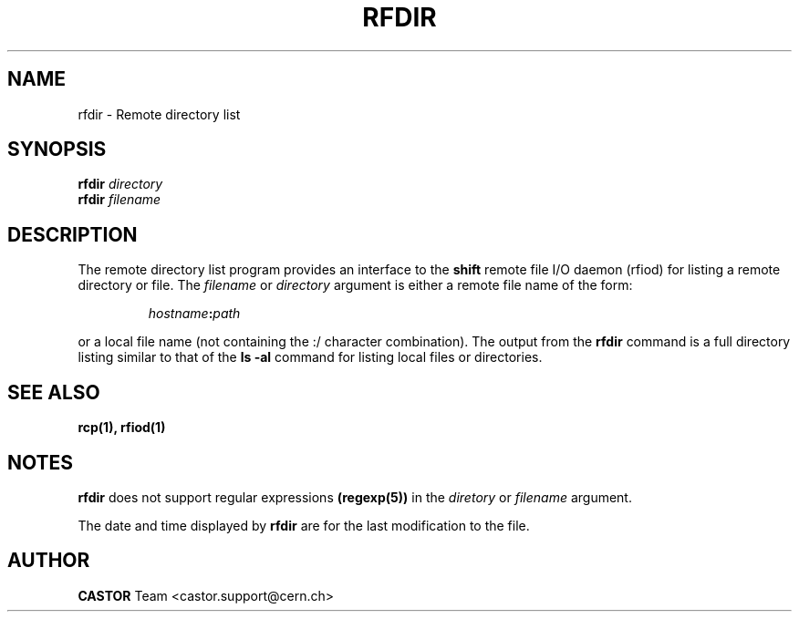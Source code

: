 .\"
.\" $Id: rfdir.man,v 1.5 2002/02/13 11:11:43 baud Exp $
.\"
.\" @(#)rfdir.man	1.2 09/21/98     CERN IT-PDP/DM Olof Barring
.\" Copyright (C) 1998-2002 by CERN/IT/PDP
.\" All rights reserved
.\"
.TH RFDIR 1 "$Date: 2002/02/13 11:11:43 $" CASTOR "Rfio User Commands"
.SH NAME
rfdir \- Remote directory list
.SH SYNOPSIS
.B rfdir
.IR directory
.br
.B rfdir
.IR filename
.SH DESCRIPTION
.IX "\fLrfdir\fR"
The remote directory list program provides an interface to the
.B shift
remote file I/O daemon (rfiod) for listing a remote directory or file.
The
.IR filename
or
.IR directory
argument is either a remote file name of the form:
.IP
.IB hostname : path
.LP
or a local file name (not containing the :/ character combination).
The output from the 
.BR rfdir 
command is a full directory listing 
similar to that of the
.BR "ls -al"
command for listing local files or directories.
.SH "SEE ALSO"
.BR rcp(1), 
.BR rfiod(1)
.SH "NOTES"
.B rfdir
does not support regular expressions
.BR (regexp(5)) 
in the
.IR diretory
or
.IR filename
argument.
.LP
The date and time displayed by
.B rfdir
are for the last modification to the file.
.SH AUTHOR
\fBCASTOR\fP Team <castor.support@cern.ch>
